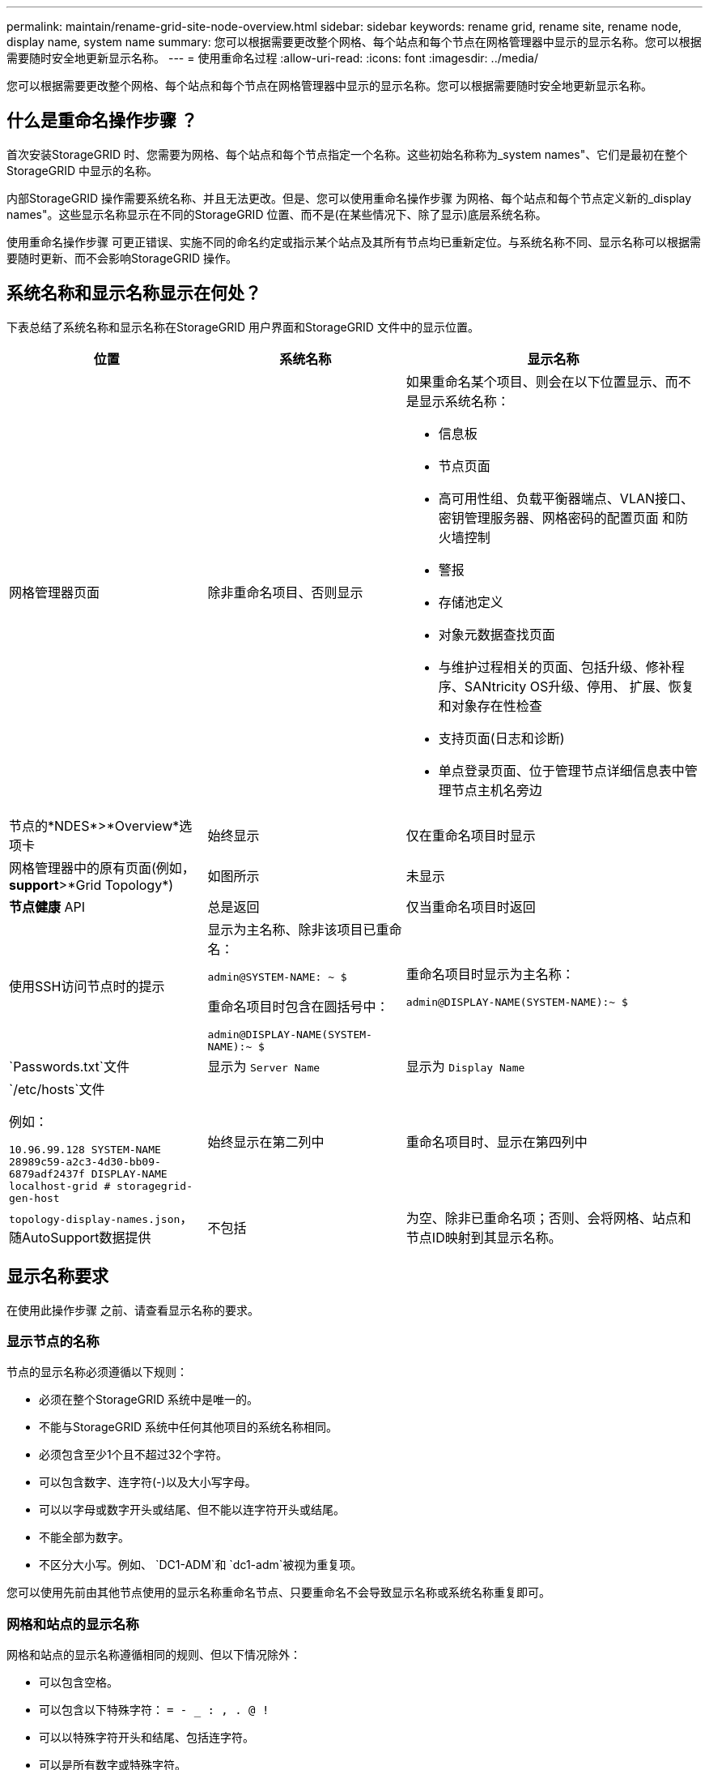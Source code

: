 ---
permalink: maintain/rename-grid-site-node-overview.html 
sidebar: sidebar 
keywords: rename grid, rename site, rename node, display name, system name 
summary: 您可以根据需要更改整个网格、每个站点和每个节点在网格管理器中显示的显示名称。您可以根据需要随时安全地更新显示名称。 
---
= 使用重命名过程
:allow-uri-read: 
:icons: font
:imagesdir: ../media/


[role="lead"]
您可以根据需要更改整个网格、每个站点和每个节点在网格管理器中显示的显示名称。您可以根据需要随时安全地更新显示名称。



== 什么是重命名操作步骤 ？

首次安装StorageGRID 时、您需要为网格、每个站点和每个节点指定一个名称。这些初始名称称为_system names"、它们是最初在整个StorageGRID 中显示的名称。

内部StorageGRID 操作需要系统名称、并且无法更改。但是、您可以使用重命名操作步骤 为网格、每个站点和每个节点定义新的_display names"。这些显示名称显示在不同的StorageGRID 位置、而不是(在某些情况下、除了显示)底层系统名称。

使用重命名操作步骤 可更正错误、实施不同的命名约定或指示某个站点及其所有节点均已重新定位。与系统名称不同、显示名称可以根据需要随时更新、而不会影响StorageGRID 操作。



== 系统名称和显示名称显示在何处？

下表总结了系统名称和显示名称在StorageGRID 用户界面和StorageGRID 文件中的显示位置。

[cols="2a,2a,3a"]
|===
| 位置 | 系统名称 | 显示名称 


 a| 
网格管理器页面
 a| 
除非重命名项目、否则显示
 a| 
如果重命名某个项目、则会在以下位置显示、而不是显示系统名称：

* 信息板
* 节点页面
* 高可用性组、负载平衡器端点、VLAN接口、密钥管理服务器、网格密码的配置页面 和防火墙控制
* 警报
* 存储池定义
* 对象元数据查找页面
* 与维护过程相关的页面、包括升级、修补程序、SANtricity OS升级、停用、 扩展、恢复和对象存在性检查
* 支持页面(日志和诊断)
* 单点登录页面、位于管理节点详细信息表中管理节点主机名旁边




 a| 
节点的*NDES*>*Overview*选项卡
 a| 
始终显示
 a| 
仅在重命名项目时显示



 a| 
网格管理器中的原有页面(例如，*support*>*Grid Topology*)
 a| 
如图所示
 a| 
未显示



 a| 
*节点健康* API
 a| 
总是返回
 a| 
仅当重命名项目时返回



 a| 
使用SSH访问节点时的提示
 a| 
显示为主名称、除非该项目已重命名：

`admin@SYSTEM-NAME: ~ $`

重命名项目时包含在圆括号中：

`admin@DISPLAY-NAME(SYSTEM-NAME):~ $`
 a| 
重命名项目时显示为主名称：

`admin@DISPLAY-NAME(SYSTEM-NAME):~ $`



 a| 
`Passwords.txt`文件
 a| 
显示为 `Server Name`
 a| 
显示为 `Display Name`



 a| 
`/etc/hosts`文件

例如：

`10.96.99.128 SYSTEM-NAME 28989c59-a2c3-4d30-bb09-6879adf2437f DISPLAY-NAME localhost-grid # storagegrid-gen-host`
 a| 
始终显示在第二列中
 a| 
重命名项目时、显示在第四列中



 a| 
`topology-display-names.json`，随AutoSupport数据提供
 a| 
不包括
 a| 
为空、除非已重命名项；否则、会将网格、站点和节点ID映射到其显示名称。

|===


== 显示名称要求

在使用此操作步骤 之前、请查看显示名称的要求。



=== 显示节点的名称

节点的显示名称必须遵循以下规则：

* 必须在整个StorageGRID 系统中是唯一的。
* 不能与StorageGRID 系统中任何其他项目的系统名称相同。
* 必须包含至少1个且不超过32个字符。
* 可以包含数字、连字符(-)以及大小写字母。
* 可以以字母或数字开头或结尾、但不能以连字符开头或结尾。
* 不能全部为数字。
* 不区分大小写。例如、 `DC1-ADM`和 `dc1-adm`被视为重复项。


您可以使用先前由其他节点使用的显示名称重命名节点、只要重命名不会导致显示名称或系统名称重复即可。



=== 网格和站点的显示名称

网格和站点的显示名称遵循相同的规则、但以下情况除外：

* 可以包含空格。
* 可以包含以下特殊字符： `= - _ : , . @ !`
* 可以以特殊字符开头和结尾、包括连字符。
* 可以是所有数字或特殊字符。




== 显示名称最佳实践

如果您计划重命名多个项目、请在使用此操作步骤 之前记录您的常规命名方案。设计一个系统、确保名称唯一、一致且易于理解。

您可以使用符合组织要求的任何命名约定。请考虑以下基本建议、了解应包含哪些内容：

* *站点指示符*：如果有多个站点、请为每个节点名称添加一个站点代码。
* *节点类型*：节点名称通常表示节点的类型。您可以使用、 `adm`和 `gw`(存储节点、管理节点和网关节点)等缩写 `s`。
* *节点编号*：如果站点包含多个特定类型的节点、请在每个节点的名称中添加一个唯一编号。


在为名称添加可能随时间推移而变化的特定详细信息之前、请三思。例如、不要在节点名称中包含IP地址、因为这些地址可以更改。同样、如果您移动设备或升级硬件、机架位置或设备型号也可能会发生变化。



=== 示例显示名称

假设您的StorageGRID 系统有三个数据中心、每个数据中心都有不同类型的节点。您的显示名称可能很简单、如下所示：

* *网格*： `StorageGRID Deployment`
* *第一个站点*： `Data Center 1`
+
** `dc1-adm1`
** `dc1-s1`
** `dc1-s2`
** `dc1-s3`
** `dc1-gw1`


* *第二个站点*： `Data Center 2`
+
** `dc2-adm2`
** `dc2-s1`
** `dc2-s2`
** `dc2-s3`


* *第三站点*： `Data Center 3`
+
** `dc3-s1`
** `dc3-s2`
** `dc3-s3`



